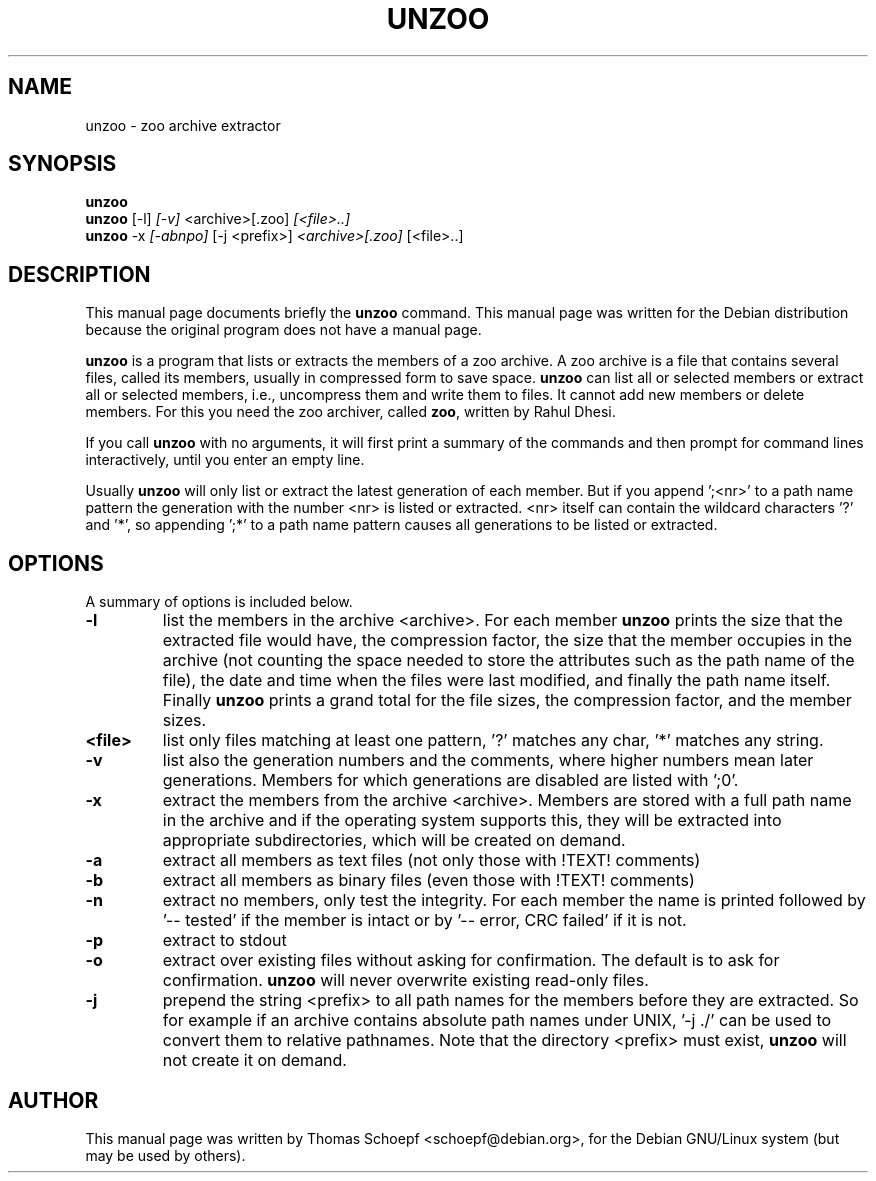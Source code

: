.\"                                      Hey, EMACS: -*- nroff -*-
.\" First parameter, NAME, should be all caps
.\" Second parameter, SECTION, should be 1-8, maybe w/ subsection
.\" other parameters are allowed: see man(7), man(1)
.TH UNZOO 1 "August 23, 2002"
.\" Please adjust this date whenever revising the manpage.
.\"
.\" Some roff macros, for reference:
.\" .nh        disable hyphenation
.\" .hy        enable hyphenation
.\" .ad l      left justify
.\" .ad b      justify to both left and right margins
.\" .nf        disable filling
.\" .fi        enable filling
.\" .br        insert line break
.\" .sp <n>    insert n+1 empty lines
.\" for manpage-specific macros, see man(7)
.SH NAME
unzoo \- zoo archive extractor
.SH SYNOPSIS
.B unzoo
.br
.B unzoo
.RI [-l] " [-v] " <archive>[.zoo] " [<file>..]
.br
.B unzoo
.RI -x " [-abnpo]" " [-j <prefix>]" " <archive>[.zoo]" " [<file>..]"
.SH DESCRIPTION
This manual page documents briefly the
.B unzoo
command.
This manual page was written for the Debian distribution
because the original program does not have a manual page.
.PP
.\" TeX users may be more comfortable with the \fB<whatever>\fP and
.\" \fI<whatever>\fP escape sequences to invode bold face and italics, 
.\" respectively.
\fBunzoo\fP is a program that lists or extracts the members of a zoo archive.
A zoo archive is a file that
contains several files, called its members, usually in compressed form to
save space. \fBunzoo\fP can list all or selected members or extract all or
selected members, i.e., uncompress them and write them to files. It
cannot add new members or delete members. For this you need the zoo
archiver, called \fBzoo\fP, written by Rahul Dhesi.

If you call \fBunzoo\fP with no arguments, it will first print a summary of
the commands and then prompt for command lines interactively, until you
enter an empty line.

Usually \fBunzoo\fP will only list or extract the latest generation of each
member. But if you append ';<nr>' to a path name pattern the generation
with the number <nr> is listed or extracted. <nr> itself can contain the
wildcard characters '?' and '*', so appending ';*' to a path name pattern
causes all generations to be listed or extracted.

.SH OPTIONS
A summary of options is included below.
.TP
.B \-l
list the members in the archive <archive>. For each member \fBunzoo\fP
prints the size that the extracted file would have, the compression
factor, the size that the member occupies in the archive (not counting the
space needed to store the attributes such as the path name of the file), the
date and time when the files were last modified, and finally the path name
itself. Finally \fBunzoo\fP prints a grand total for the file sizes, the
compression factor, and the member sizes.
.TP
.B <file>
list only files matching at least one pattern, '?' matches
any char, '*' matches any string.
.TP
.B \-v
list also the generation numbers and the comments, where higher numbers mean
later generations. Members for which generations are disabled are listed
with  ';0'.
.TP
.B \-x
extract the members from the archive <archive>. Members are stored with a
full path name in the archive and if the operating system supports this, they
will be extracted into appropriate subdirectories, which will be
created on demand.
.TP
.B \-a
extract all members as text files (not only those with !TEXT! comments)
.TP
.B \-b
extract all members as binary files (even those with !TEXT! comments)
.TP
.B \-n
extract no members, only test the integrity. For each member the name is
printed followed by '-- tested' if the member is intact or
by '-- error, CRC failed' if it is not.
.TP
.B \-p
extract to stdout
.TP
.B \-o
extract over existing files without asking for confirmation. The default is to
ask for confirmation. \fBunzoo\fP will never overwrite existing read-only
files.
.TP
.B \-j
prepend the string <prefix> to all path names for the members before they are
extracted. So for example if an archive contains absolute path names under
UNIX, '-j ./' can be used to convert them to relative pathnames.
Note that the directory <prefix> must exist, \fBunzoo\fP will not create it on
demand.
.SH AUTHOR
This manual page was written by Thomas Schoepf <schoepf@debian.org>,
for the Debian GNU/Linux system (but may be used by others).
